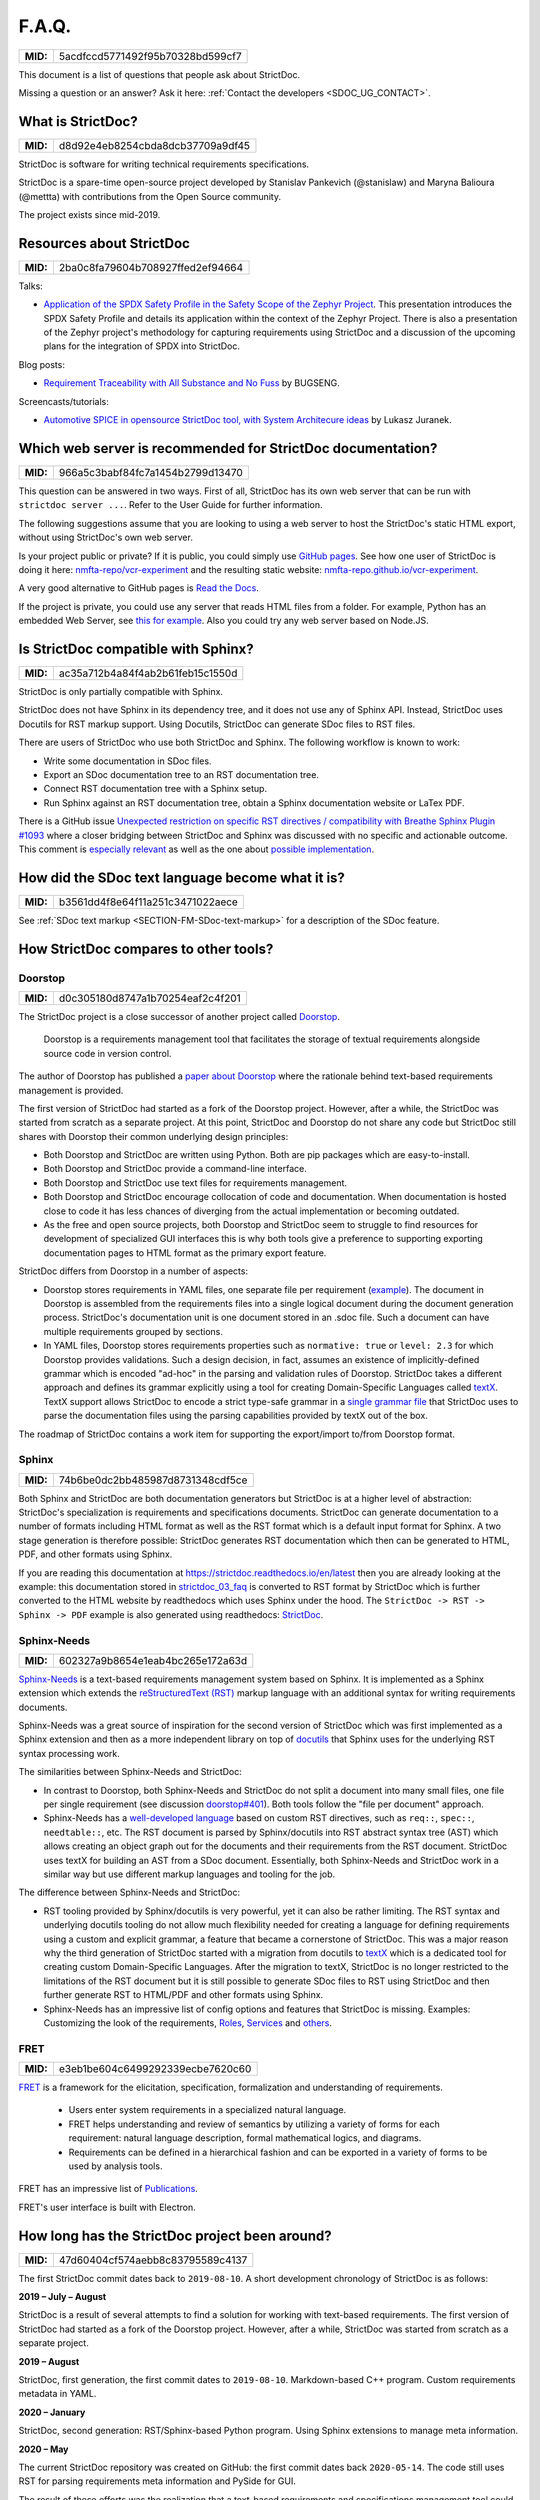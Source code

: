 .. _SDOC_FAQ:

F.A.Q.
$$$$$$

.. list-table::
    :align: left
    :header-rows: 0

    * - **MID:**
      - 5acdfccd5771492f95b70328bd599cf7

This document is a list of questions that people ask about StrictDoc.

Missing a question or an answer? Ask it here: :ref:`Contact the developers <SDOC_UG_CONTACT>`.

What is StrictDoc?
==================

.. list-table::
    :align: left
    :header-rows: 0

    * - **MID:**
      - d8d92e4eb8254cbda8dcb37709a9df45

StrictDoc is software for writing technical requirements specifications.

StrictDoc is a spare-time open-source project developed by Stanislav Pankevich (@stanislaw) and Maryna Balioura (@mettta) with contributions from the Open Source community.

The project exists since mid-2019.

Resources about StrictDoc
=========================

.. list-table::
    :align: left
    :header-rows: 0

    * - **MID:**
      - 2ba0c8fa79604b708927ffed2ef94664

Talks:

- `Application of the SPDX Safety Profile in the Safety Scope of the Zephyr Project <https://mirrors.dotsrc.org/fosdem/2024/k4401/fosdem-2024-3211-application-of-the-spdx-safety-profile-in-the-safety-scope-of-the-zephyr-project.mp4>`_. This presentation introduces the SPDX Safety Profile and details its application within the context of the Zephyr Project. There is also a presentation of the Zephyr project's methodology for capturing requirements using StrictDoc and a discussion of the upcoming plans for the integration of SPDX into StrictDoc.

Blog posts:

- `Requirement Traceability with All Substance and No Fuss
  <https://www.bugseng.com/blog/requirement-traceability-all-substance-and-no-fuss>`_
  by BUGSENG.

Screencasts/tutorials:

- `Automotive SPICE in opensource StrictDoc tool, with System Architecure ideas
  <https://www.youtube.com/watch?v=k2MCFWvCs7E>`_
  by Lukasz Juranek.

Which web server is recommended for StrictDoc documentation?
============================================================

.. list-table::
    :align: left
    :header-rows: 0

    * - **MID:**
      - 966a5c3babf84fc7a1454b2799d13470

This question can be answered in two ways. First of all, StrictDoc has its own web server that can be run with ``strictdoc server ...``. Refer to the User Guide for further information.

The following suggestions assume that you are looking to using a web server to host the StrictDoc's static HTML export, without using StrictDoc's own web server.

Is your project public or private? If it is public, you could simply use `GitHub pages <https://pages.github.com>`_. See how one user of StrictDoc is doing it here: `nmfta-repo/vcr-experiment <https://github.com/nmfta-repo/vcr-experiment>`_ and the resulting static website: `nmfta-repo.github.io/vcr-experiment <https://nmfta-repo.github.io/vcr-experiment>`_.

A very good alternative to GitHub pages is `Read the Docs <https://readthedocs.org>`_.

If the project is private, you could use any server that reads HTML files from a folder. For example, Python has an embedded Web Server, see `this for example <https://pythonbasics.org/webserver>`_. Also you could try any web server based on Node.JS.

Is StrictDoc compatible with Sphinx?
====================================

.. list-table::
    :align: left
    :header-rows: 0

    * - **MID:**
      - ac35a712b4a84f4ab2b61feb15c1550d

StrictDoc is only partially compatible with Sphinx.

StrictDoc does not have Sphinx in its dependency tree, and it does not use any of Sphinx API. Instead, StrictDoc uses Docutils for RST markup support. Using Docutils, StrictDoc can generate SDoc files to RST files.

There are users of StrictDoc who use both StrictDoc and Sphinx. The following workflow is known to work:

- Write some documentation in SDoc files.
- Export an SDoc documentation tree to an RST documentation tree.
- Connect RST documentation tree with a Sphinx setup.
- Run Sphinx against an RST documentation tree, obtain a Sphinx documentation website or LaTex PDF.

There is a GitHub issue `Unexpected restriction on specific RST directives / compatibility with Breathe Sphinx Plugin #1093 <https://github.com/strictdoc-project/strictdoc/issues/1093>`_ where a closer bridging between StrictDoc and Sphinx was discussed with no specific and actionable outcome. This comment is `especially relevant <https://github.com/strictdoc-project/strictdoc/issues/1093#issuecomment-1505108384>`_ as well as the one about `possible implementation <https://github.com/strictdoc-project/strictdoc/issues/1093#issuecomment-1545599711>`_.

.. _SECTION-FAQ-How-did-the-SDoc-text-language-become-what-it-is:

How did the SDoc text language become what it is?
=================================================

.. list-table::
    :align: left
    :header-rows: 0

    * - **MID:**
      - b3561dd4f8e64f11a251c3471022aece

See :ref:`SDoc text markup <SECTION-FM-SDoc-text-markup>` for a description of the SDoc feature.

How StrictDoc compares to other tools?
======================================

Doorstop
--------

.. list-table::
    :align: left
    :header-rows: 0

    * - **MID:**
      - d0c305180d8747a1b70254eaf2c4f201

The StrictDoc project is a close successor of another project called
`Doorstop <https://github.com/doorstop-dev/doorstop>`_.

    Doorstop is a requirements management tool that facilitates the storage of
    textual requirements alongside source code in version control.

The author of Doorstop has published a `paper about Doorstop <http://www.scirp.org/journal/PaperInformation.aspx?PaperID=44268#.UzYtfWRdXEZ>`_
where the rationale behind text-based requirements management is provided.

The first version of StrictDoc had started as a fork of the Doorstop project.
However, after a while, the StrictDoc was started from scratch as a separate
project. At this point, StrictDoc and Doorstop do not share any code but
StrictDoc still shares with Doorstop their common underlying design principles:

- Both Doorstop and StrictDoc are written using Python. Both are pip packages which are easy-to-install.
- Both Doorstop and StrictDoc provide a command-line interface.
- Both Doorstop and StrictDoc use text files for requirements management.
- Both Doorstop and StrictDoc encourage collocation of code and documentation.
  When documentation is hosted close to code it has less chances of diverging
  from the actual implementation or becoming outdated.
- As the free and open source projects, both Doorstop and StrictDoc seem to
  struggle to find resources for development of specialized GUI interfaces this
  is why both tools give a preference to supporting exporting documentation
  pages to HTML format as the primary export feature.

StrictDoc differs from Doorstop in a number of aspects:

- Doorstop stores requirements in YAML files, one separate file per requirement
  (`example <https://github.com/doorstop-dev/doorstop/blob/804153c67c7c5466ee94e9553118cc3df03a56f9/reqs/REQ001.yml>`_).
  The document in Doorstop is assembled from the requirements files into a
  single logical document during the document generation process.
  StrictDoc's documentation unit is one document stored in an .sdoc file. Such a
  document can have multiple requirements grouped by sections.
- In YAML files, Doorstop stores requirements properties such as
  ``normative: true`` or ``level: 2.3`` for which Doorstop provides validations.
  Such a design decision, in fact, assumes an existence of implicitly-defined
  grammar which is encoded "ad-hoc" in the parsing and validation rules of
  Doorstop.
  StrictDoc takes a different approach and defines its grammar explicitly using
  a tool for creating Domain-Specific Languages called `textX <https://github.com/textX/textX>`_.
  TextX support allows StrictDoc to encode a strict type-safe grammar in a
  `single grammar file <https://github.com/strictdoc-project/strictdoc/blob/93486a0e9fb30b141187587eae9e995cd86c6cbf/strictdoc/backend/dsl/grammar.py>`_
  that StrictDoc uses to parse the documentation files
  using the parsing capabilities provided by textX out of the box.

The roadmap of StrictDoc contains a work item for supporting the export/import
to/from Doorstop format.

Sphinx
------

.. list-table::
    :align: left
    :header-rows: 0

    * - **MID:**
      - 74b6be0dc2bb485987d8731348cdf5ce

Both Sphinx and StrictDoc are both documentation generators but StrictDoc is at
a higher level of abstraction: StrictDoc's specialization is requirements and
specifications documents. StrictDoc can generate documentation to a number of
formats including HTML format as well as the RST format which is a default
input format for Sphinx. A two stage generation is therefore possible:
StrictDoc generates RST documentation which then can be generated to HTML, PDF,
and other formats using Sphinx.

If you are reading this documentation at
https://strictdoc.readthedocs.io/en/latest
then you are already looking at the example: this documentation stored in
`strictdoc_03_faq <https://github.com/strictdoc-project/strictdoc/blob/main/docs/strictdoc_03_faq.sdoc>`_
is converted to RST format by StrictDoc which is further converted to the HTML
website by readthedocs which uses Sphinx under the hood. The
``StrictDoc -> RST -> Sphinx -> PDF`` example is also generated using readthedocs:
`StrictDoc <https://strictdoc.readthedocs.io/_/downloads/en/latest/pdf/>`_.

Sphinx-Needs
------------

.. list-table::
    :align: left
    :header-rows: 0

    * - **MID:**
      - 602327a9b8654e1eab4bc265e172a63d

`Sphinx-Needs <https://sphinxcontrib-needs.readthedocs.io/en/latest/>`_ is a
text-based requirements management system based on Sphinx. It is implemented
as a Sphinx extension which extends the
`reStructuredText (RST)
<https://docutils.sourceforge.io/docs/user/rst/quickref.html>`_
markup language with an additional syntax for writing requirements documents.

Sphinx-Needs was a great source of inspiration for the second version of
StrictDoc which was first implemented as a Sphinx extension and then as a more
independent library on top of `docutils <https://docutils.sourceforge.io/>`_
that Sphinx uses for the underlying RST syntax processing work.

The similarities between Sphinx-Needs and StrictDoc:

- In contrast to Doorstop, both Sphinx-Needs and StrictDoc do not split a
  document into many small files, one file per single requirement (see
  discussion
  `doorstop#401 <https://github.com/doorstop-dev/doorstop/issues/401>`_). Both
  tools follow the "file per document" approach.
- Sphinx-Needs has a
  `well-developed language
  <https://sphinxcontrib-needs.readthedocs.io/en/latest/directives/index.html>`_
  based on custom RST directives, such
  as ``req::``, ``spec::``, ``needtable::``, etc. The RST document is parsed
  by Sphinx/docutils into RST abstract syntax tree (AST) which allows creating
  an object graph out for the documents and their requirements from the RST
  document. StrictDoc uses textX for building an AST from a SDoc document.
  Essentially, both Sphinx-Needs and StrictDoc work in a similar way but use
  different markup languages and tooling for the job.

The difference between Sphinx-Needs and StrictDoc:

- RST tooling provided by Sphinx/docutils is very powerful, yet it can also be
  rather limiting. The RST syntax and underlying docutils tooling do not allow
  much flexibility needed for creating a language for defining requirements
  using a custom and explicit grammar, a feature that became a cornerstone of
  StrictDoc. This was a major reason why the third generation of
  StrictDoc started with a migration from docutils to
  `textX <https://github.com/textX/textX>`_ which is a
  dedicated tool for creating custom Domain-Specific Languages. After the
  migration to textX, StrictDoc is no longer restricted to the limitations of
  the RST document but it is still possible to generate SDoc files to RST
  using StrictDoc and then further generate RST to HTML/PDF and other formats
  using Sphinx.
- Sphinx-Needs has an impressive list of config options and features that
  StrictDoc is missing. Examples: Customizing the look of the requirements,
  `Roles <https://sphinxcontrib-needs.readthedocs.io/en/latest/roles.html>`_,
  `Services
  <https://sphinxcontrib-needs.readthedocs.io/en/latest/services/index.html>`_
  and
  `others
  <https://sphinxcontrib-needs.readthedocs.io/en/latest/index.html>`_.

FRET
----

.. list-table::
    :align: left
    :header-rows: 0

    * - **MID:**
      - e3eb1be604c6499292339ecbe7620c60

`FRET <https://github.com/NASA-SW-VnV/fret>`_ is a framework for the
elicitation, specification, formalization and understanding of requirements.

    - Users enter system requirements in a specialized natural language.
    - FRET helps understanding and review of semantics by utilizing a variety of forms
      for each requirement: natural language description, formal mathematical logics,
      and diagrams.
    - Requirements can be defined in a hierarchical fashion and can be exported
      in a variety of forms to be used by analysis tools.

FRET has an impressive list of
`Publications <https://github.com/NASA-SW-VnV/fret/blob/master/PUBLICATIONS.md>`_.

FRET's user interface is built with Electron.

How long has the StrictDoc project been around?
===============================================

.. list-table::
    :align: left
    :header-rows: 0

    * - **MID:**
      - 47d60404cf574aebb8c83795589c4137

The first StrictDoc commit dates back to ``2019-08-10``. A short development chronology of StrictDoc is as follows:

**2019 – July – August**

StrictDoc is a result of several attempts to find a solution for working with
text-based requirements. The first version of StrictDoc had started as a fork of the Doorstop project. However, after a while, StrictDoc was started from scratch as a separate project.

**2019 – August**

StrictDoc, first generation, the first commit dates to ``2019-08-10``. Markdown-based C++ program. Custom requirements metadata in YAML.

**2020 – January**

StrictDoc, second generation: RST/Sphinx-based Python program. Using Sphinx extensions to manage meta information.

**2020 – May**

The current StrictDoc repository was created on GitHub: the first commit dates back ``2020-05-14``. The code still uses RST for parsing requirements meta information and PySide for GUI.

The result of these efforts was the realization that a text-based requirements and specifications management tool could be built on top of a domain-specific language (DSL) created specifically for the purpose of writing requirements and specifications documents. Such a language allows explicit definition of a document data model which is called "grammar".

**2020 – July**

The custom RST parser was replaced with a TextX-based DSL. Since then, StrictDoc has been using TextX for parsing SDoc files.

**2022 – November**

The FastAPI/Turbo/Stimulus-based Web interface prototype was created to complement the text-based interface with a graphical user interface (GUI). When the Web-based GUI is stable, StrictDoc may become useable by non-programmers too.

See also: :ref:`Project milestones <SECTION-DP-Project-milestones>`.

Which StrictDoc statistics are available?
=========================================

.. list-table::
    :align: left
    :header-rows: 0

    * - **MID:**
      - 730bfedff6b24c34a6d6331051fd76d3

Most relevant GitHub statistics:

- `Contributors <https://github.com/strictdoc-project/strictdoc/graphs/contributors>`_

The `pip trends <https://piptrends.com>`_ helps to visualize the Pip package download stats. The ``reqif`` satellite project is included for comparison as well:
`strictdoc vs reqif <https://piptrends.com/compare/strictdoc-vs-reqif>`_.
